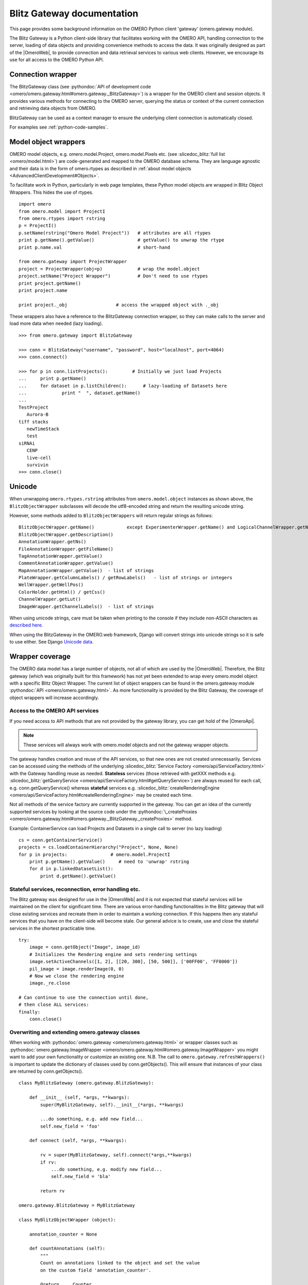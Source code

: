 Blitz Gateway documentation
---------------------------

This page provides some background information on the OMERO Python client
'gateway' (omero.gateway module).

The Blitz Gateway is a Python client-side library that facilitates working
with the OMERO API, handling connection to the server, loading of data objects
and providing convenience methods to access the data. It was originally
designed as part of the |OmeroWeb|, to provide connection and data
retrieval services to various web clients. However, we
encourage its use for all access to the OMERO Python API.



Connection wrapper
""""""""""""""""""

The BlitzGateway class (see :pythondoc:`API of development code <omero/omero.gateway.html#omero.gateway._BlitzGateway>`)
is a wrapper for the OMERO client and session objects. It provides
various methods for connecting to the OMERO server, querying the status
or context of the current connection and retrieving data objects from OMERO.

BlitzGateway can be used as a context manager to ensure the underlying client connection is automatically closed.

For examples see :ref:`python-code-samples`.


Model object wrappers
"""""""""""""""""""""

OMERO model objects, e.g. omero.model.Project, omero.model.Pixels etc.
(see :slicedoc_blitz:`full list <omero/model.html>`)
are code-generated and mapped to the OMERO database schema. They are
language agnostic and their data is in the form of omero.rtypes as
described in :ref:`about model objects <AdvancedClientDevelopment#Objects>`.

To facilitate work in Python, particularly in web page templates, these
Python model objects are wrapped in Blitz Object Wrappers. This hides
the use of rtypes.

::

    import omero
    from omero.model import ProjectI
    from omero.rtypes import rstring
    p = ProjectI()
    p.setName(rstring("Omero Model Project"))   # attributes are all rtypes
    print p.getName().getValue()                # getValue() to unwrap the rtype
    print p.name.val                            # short-hand

    from omero.gateway import ProjectWrapper
    project = ProjectWrapper(obj=p)             # wrap the model.object
    project.setName("Project Wrapper")          # Don't need to use rtypes
    print project.getName()
    print project.name

    print project._obj                  # access the wrapped object with ._obj

These wrappers also have a reference to the BlitzGateway connection wrapper,
so they can make calls to the server and load more data when needed (lazy
loading).

::

    >>> from omero.gateway import BlitzGateway

    >>> conn = BlitzGateway("username", "password", host="localhost", port=4064)
    >>> conn.connect()

    >>> for p in conn.listProjects():         # Initially we just load Projects
    ...     print p.getName()
    ...     for dataset in p.listChildren():      # lazy-loading of Datasets here
    ...             print "  ", dataset.getName()
    ... 
    TestProject
       Aurora-B
    tiff stacks
       newTimeStack
       test
    siRNAi
       CENP
       live-cell
       survivin
    >>> conn.close()


Unicode
"""""""

When unwrapping ``omero.rtypes.rstring`` attributes from
``omero.model.object`` instances as shown above,
the ``BlitzObjectWrapper`` subclasses will decode the utf8-encoded
string and return the resulting unicode string.

However, some methods added to ``BlitzObjectWrappers``
will return regular strings as follows::

    BlitzObjectWrapper.getName()            except ExperimenterWrapper.getName() and LogicalChannelWrapper.getName()
    BlitzObjectWrapper.getDescription()
    AnnotationWrapper.getNs()
    FileAnnotationWrapper.getFileName()
    TagAnnotationWrapper.getValue()
    CommentAnnotationWrapper.getValue()
    MapAnnotationWrapper.getValue()  - list of strings
    PlateWrapper.getColumnLabels() / getRowLabels()   - list of strings or integers
    WellWrapper.getWellPos()
    ColorHolder.getHtml() / getCss()
    ChannelWrapper.getLut()
    ImageWrapper.getChannelLabels()  - list of strings

When using unicode strings, care must be taken when printing to
the console if they include non-ASCII characters as
`described here <https://pythonhosted.org/kitchen/unicode-frustrations.html>`_.

When using the BlitzGateway in the OMERO.web framework,
Django will convert strings into unicode strings so it is safe to
use either. See Django
`Unicode data <https://docs.djangoproject.com/en/1.8/ref/unicode/#general-string-handling>`_.


Wrapper coverage
""""""""""""""""

The OMERO data model has a large number of objects, not all of which are used
by the |OmeroWeb|. Therefore, the Blitz gateway (which was
originally built for this framework) has not yet been extended to wrap every
omero.model object with a specific Blitz Object Wrapper. The current list of
object wrappers can be found in the omero.gateway module
:pythondoc:`API <omero/omero.gateway.html>`.
As more functionality is provided by the Blitz Gateway, the coverage of object
wrappers will increase accordingly.

Access to the OMERO API services
^^^^^^^^^^^^^^^^^^^^^^^^^^^^^^^^

If you need access to API methods that are not provided by the gateway
library, you can get hold of the |OmeroApi|.

.. note::
 
    These services will always work with omero.model objects and not the
    gateway wrapper objects.

The gateway handles creation and reuse of the API services, so that new
ones are not created unnecessarily. Services can be accessed using the
methods of the underlying :slicedoc_blitz:`Service
Factory <omero/api/ServiceFactory.html>`
with the Gateway handling reuse as needed. **Stateless** services (those
retrieved with getXXX methods e.g.
:slicedoc_blitz:`getQueryService <omero/api/ServiceFactory.html#getQueryService>`)
are always reused for each call, e.g. conn.getQueryService() whereas
**stateful** services e.g.
:slicedoc_blitz:`createRenderingEngine <omero/api/ServiceFactory.html#createRenderingEngine>`
may be created each time.

Not all methods of the service factory are currently supported in the
gateway. You can get an idea of the currently supported services by
looking at the source code under the
:pythondoc:`\_createProxies <omero/omero.gateway.html#omero.gateway._BlitzGateway._createProxies>`
method.

Example: ContainerService can load Projects and Datasets in a single
call to server (no lazy loading)

::

    cs = conn.getContainerService()
    projects = cs.loadContainerHierarchy("Project", None, None)
    for p in projects:                # omero.model.ProjectI
        print p.getName().getValue()     # need to 'unwrap' rstring
        for d in p.linkedDatasetList():
            print d.getName().getValue()

Stateful services, reconnection, error handling etc.
^^^^^^^^^^^^^^^^^^^^^^^^^^^^^^^^^^^^^^^^^^^^^^^^^^^^

The Blitz gateway was designed for use in the |OmeroWeb| and it is
not expected that stateful services will be maintained on the client for
significant time.
There are various error-handling functionalities in the Blitz gateway that
will close existing services and recreate them in order to maintain a
working connection. If this happens then any stateful services that you
have on the client-side will become stale. Our general advice is to create,
use and close the stateful services in the shortest practicable time.

::

    try:
        image = conn.getObject("Image", image_id)
        # Initializes the Rendering engine and sets rendering settings
        image.setActiveChannels([1, 2], [[20, 300], [50, 500]], ['00FF00', 'FF0000'])
        pil_image = image.renderImage(0, 0)
        # Now we close the rendering engine
        image._re.close

    # Can continue to use the connection until done,
    # then close ALL services:
    finally:
        conn.close()

Overwriting and extending omero.gateway classes
^^^^^^^^^^^^^^^^^^^^^^^^^^^^^^^^^^^^^^^^^^^^^^^

When working with
:pythondoc:`omero.gateway <omero/omero.gateway.html>`
or wrapper classes such as
:pythondoc:`omero.gateway.ImageWrapper <omero/omero.gateway.html#omero.gateway.ImageWrapper>`
you might want to add your own functionality or customize an existing
one. N.B. The call to ``omero.gateway.refreshWrappers()`` is important to update the
dictionary of classes used by conn.getObjects(). This will ensure that instances of
your class are returned by conn.getObjects().
::

    class MyBlitzGateway (omero.gateway.BlitzGateway):

        def __init__ (self, *args, **kwargs):
            super(MyBlitzGateway, self).__init__(*args, **kwargs)
            
            ...do something, e.g. add new field...
            self.new_field = 'foo'

        def connect (self, *args, **kwargs):
                    
            rv = super(MyBlitzGateway, self).connect(*args,**kwargs)
            if rv: 
                ...do something, e.g. modify new field...
                self.new_field = 'bla'
            
            return rv
        
    omero.gateway.BlitzGateway = MyBlitzGateway

    class MyBlitzObjectWrapper (object):
        
        annotation_counter = None

        def countAnnotations (self):
            """
            Count on annotations linked to the object and set the value
            on the custom field 'annotation_counter'.

            @return     Counter
            """
            
            if self.annotation_counter is not None:
                return self.annotation_counter
            else:
                container = self._conn.getContainerService()
                m = container.getCollectionCount(self._obj.__class__.__name__, type(self._obj).ANNOTATIONLINKS, [self._oid], None)
                if m[self._oid] > 0:
                    self.annotation_counter = m[self._oid]
                    return self.annotation_counter
                else:
                    return None

    class ImageWrapper (MyBlitzObjectWrapper, omero.gateway.ImageWrapper):
        """
        omero_model_ImageI class wrapper overwrite omero.gateway.ImageWrapper
        and extends MyBlitzObjectWrapper.
        """
        
        def __prepare__ (self, **kwargs):
            if kwargs.has_key('annotation_counter'):
                self.annotation_counter = kwargs['annotation_counter']

    omero.gateway.ImageWrapper = ImageWrapper

    # IMPORTANT to update the map of wrappers for 'Image' etc. returned by getObjects("Image")
    omero.gateway.refreshWrappers()
